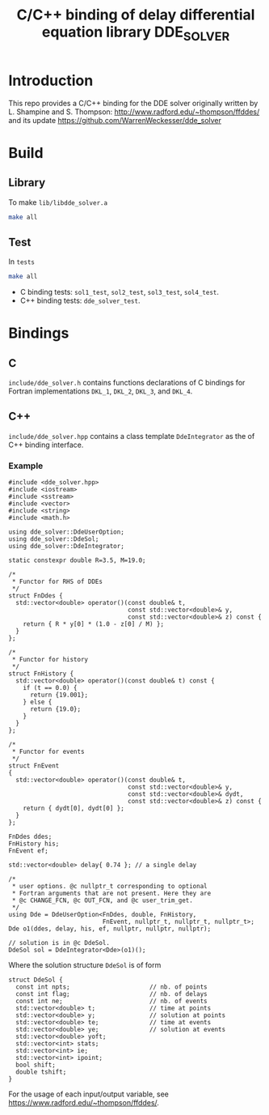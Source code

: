 #+TITLE: C/C++ binding of delay differential equation library DDE_SOLVER
* Introduction
This repo provides a C/C++ binding for the DDE solver originally written by L. Shampine and S. Thompson:
http://www.radford.edu/~thompson/ffddes/
and its update
https://github.com/WarrenWeckesser/dde_solver

* Build
** Library
To make =lib/libdde_solver.a=
#+BEGIN_SRC bash
  make all
#+END_SRC
** Test
In =tests=
#+BEGIN_SRC bash
  make all
#+END_SRC
- C binding tests: =sol1_test=, =sol2_test=, =sol3_test=, =sol4_test=.
- C++ binding tests: =dde_solver_test=.
* Bindings
** C
=include/dde_solver.h= contains functions declarations
of C bindings for Fortran implementations =DKL_1=, =DKL_2=,
=DKL_3=, and =DKL_4=.
** C++
=include/dde_solver.hpp= contains a class template
=DdeIntegrator= as the of C++ binding interface.
*** Example
#+BEGIN_SRC c++
  #include <dde_solver.hpp>
  #include <iostream>
  #include <sstream>
  #include <vector>
  #include <string>
  #include <math.h>

  using dde_solver::DdeUserOption;
  using dde_solver::DdeSol;
  using dde_solver::DdeIntegrator;

  static constexpr double R=3.5, M=19.0;

  /*
   ,* Functor for RHS of DDEs
   ,*/
  struct FnDdes {
    std::vector<double> operator()(const double& t,
                                   const std::vector<double>& y,
                                   const std::vector<double>& z) const {
      return { R * y[0] * (1.0 - z[0] / M) };
    }
  };

  /*
   ,* Functor for history
   ,*/
  struct FnHistory {
    std::vector<double> operator()(const double& t) const {
      if (t == 0.0) {
        return {19.001};
      } else {
        return {19.0};
      }
    }
  };

  /*
   ,* Functor for events
   ,*/
  struct FnEvent
  {
    std::vector<double> operator()(const double& t,
                                   const std::vector<double>& y,
                                   const std::vector<double>& dydt,
                                   const std::vector<double>& z) const {
      return { dydt[0], dydt[0] };
    }
  };

  FnDdes ddes;
  FnHistory his;
  FnEvent ef;

  std::vector<double> delay{ 0.74 }; // a single delay

  /*
   ,* user options. @c nullptr_t corresponding to optional
   ,* Fortran arguments that are not present. Here they are 
   ,* @c CHANGE_FCN, @c OUT_FCN, and @c user_trim_get.
   ,*/
  using Dde = DdeUserOption<FnDdes, double, FnHistory,
                            FnEvent, nullptr_t, nullptr_t, nullptr_t>;
  Dde o1(ddes, delay, his, ef, nullptr, nullptr, nullptr);

  // solution is in @c DdeSol.
  DdeSol sol = DdeIntegrator<Dde>(o1)();
#+END_SRC

Where the solution structure =DdeSol= is of form
#+BEGIN_SRC c++
  struct DdeSol {
    const int npts;                      // nb. of points
    const int flag;                      // nb. of delays
    const int ne;                        // nb. of events
    std::vector<double> t;               // time at points
    std::vector<double> y;               // solution at points
    std::vector<double> te;              // time at events
    std::vector<double> ye;              // solution at events
    std::vector<double> yoft;
    std::vector<int> stats;
    std::vector<int> ie;
    std::vector<int> ipoint;
    bool shift;
    double tshift;
  }
#+END_SRC

For the usage of each input/output variable, see https://www.radford.edu/~thompson/ffddes/.
